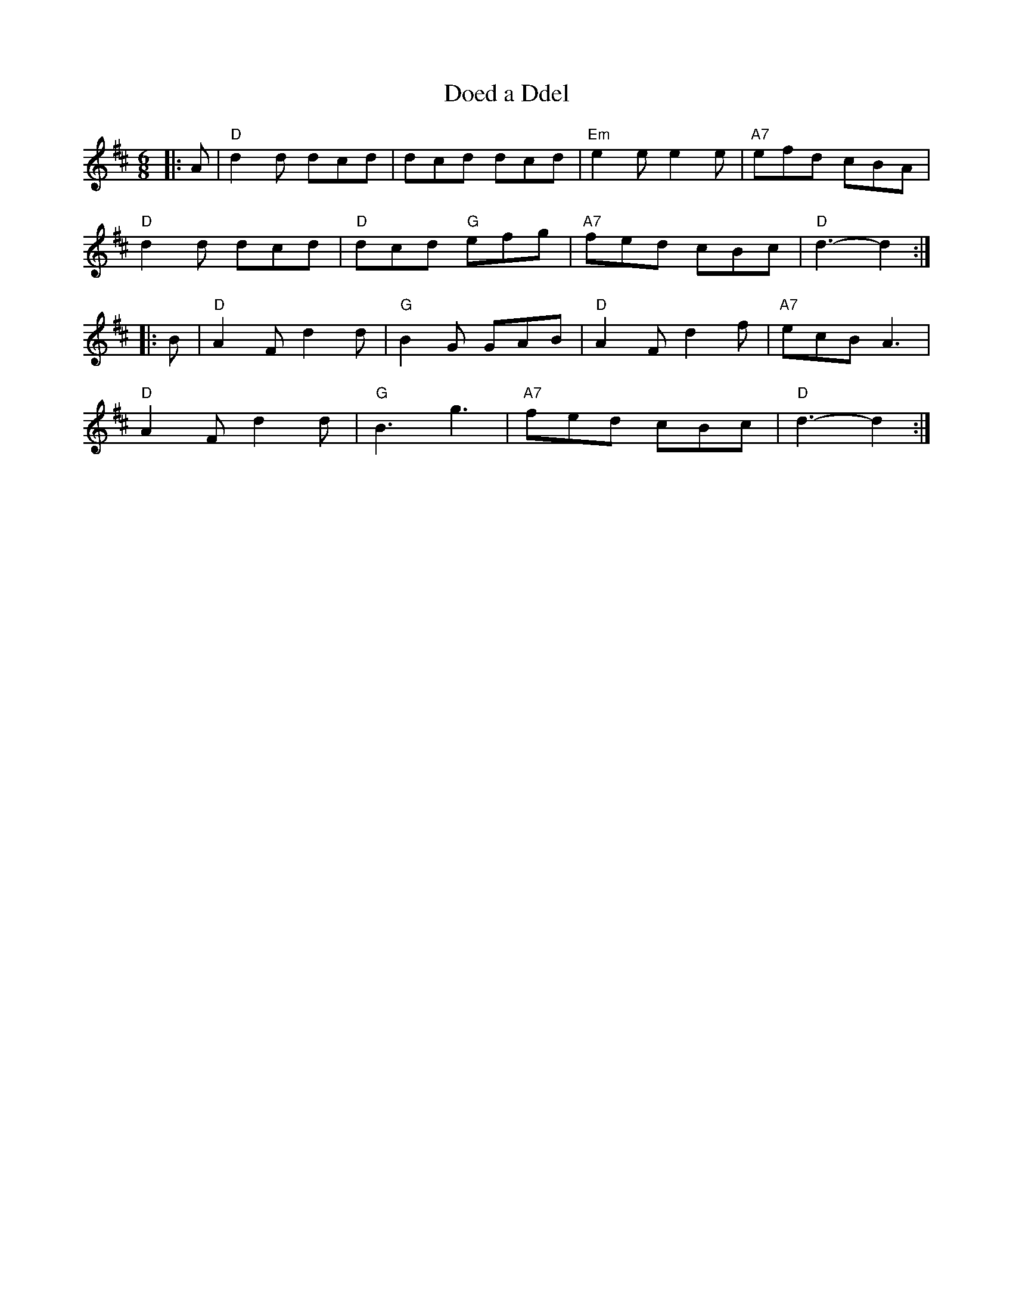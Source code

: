 X:21401
T:Doed a Ddel
R:Jig
B:Tuneworks Tunebook 2 (https://www.tuneworks.co.uk/)
G:Tuneworks
Z:Jon Warbrick <jon.warbrick@googlemail.com>
M:6/8
L:1/8
K:D
|: A | "D" d2 d dcd | dcd dcd | "Em" e2 e e2 e | "A7" efd cBA |
"D" d2 d dcd | "D" dcd"G" efg | "A7" fed cBc | "D" d3- d2 :|
|: B | "D" A2 F d2 d | "G" B2 G GAB | "D" A2 F d2 f | "A7" ecB A3 |
"D" A2 F d2 d |"G" B3 g3 |"A7" fed cBc |"D" d3- d2 :|

